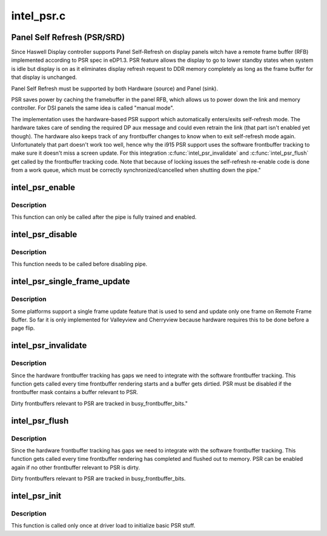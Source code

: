 .. -*- coding: utf-8; mode: rst -*-

===========
intel_psr.c
===========


.. _`panel-self-refresh--psr-srd-`:

Panel Self Refresh (PSR/SRD)
============================

Since Haswell Display controller supports Panel Self-Refresh on display
panels witch have a remote frame buffer (RFB) implemented according to PSR
spec in eDP1.3. PSR feature allows the display to go to lower standby states
when system is idle but display is on as it eliminates display refresh
request to DDR memory completely as long as the frame buffer for that
display is unchanged.

Panel Self Refresh must be supported by both Hardware (source) and
Panel (sink).

PSR saves power by caching the framebuffer in the panel RFB, which allows us
to power down the link and memory controller. For DSI panels the same idea
is called "manual mode".

The implementation uses the hardware-based PSR support which automatically
enters/exits self-refresh mode. The hardware takes care of sending the
required DP aux message and could even retrain the link (that part isn't
enabled yet though). The hardware also keeps track of any frontbuffer
changes to know when to exit self-refresh mode again. Unfortunately that
part doesn't work too well, hence why the i915 PSR support uses the
software frontbuffer tracking to make sure it doesn't miss a screen
update. For this integration :c:func:`intel_psr_invalidate` and :c:func:`intel_psr_flush`
get called by the frontbuffer tracking code. Note that because of locking
issues the self-refresh re-enable code is done from a work queue, which
must be correctly synchronized/cancelled when shutting down the pipe."



.. _`intel_psr_enable`:

intel_psr_enable
================

.. c:function:: void intel_psr_enable (struct intel_dp *intel_dp)

    Enable PSR

    :param struct intel_dp \*intel_dp:
        Intel DP



.. _`intel_psr_enable.description`:

Description
-----------

This function can only be called after the pipe is fully trained and enabled.



.. _`intel_psr_disable`:

intel_psr_disable
=================

.. c:function:: void intel_psr_disable (struct intel_dp *intel_dp)

    Disable PSR

    :param struct intel_dp \*intel_dp:
        Intel DP



.. _`intel_psr_disable.description`:

Description
-----------

This function needs to be called before disabling pipe.



.. _`intel_psr_single_frame_update`:

intel_psr_single_frame_update
=============================

.. c:function:: void intel_psr_single_frame_update (struct drm_device *dev, unsigned frontbuffer_bits)

    Single Frame Update

    :param struct drm_device \*dev:
        DRM device

    :param unsigned frontbuffer_bits:
        frontbuffer plane tracking bits



.. _`intel_psr_single_frame_update.description`:

Description
-----------

Some platforms support a single frame update feature that is used to
send and update only one frame on Remote Frame Buffer.
So far it is only implemented for Valleyview and Cherryview because
hardware requires this to be done before a page flip.



.. _`intel_psr_invalidate`:

intel_psr_invalidate
====================

.. c:function:: void intel_psr_invalidate (struct drm_device *dev, unsigned frontbuffer_bits)

    Invalidade PSR

    :param struct drm_device \*dev:
        DRM device

    :param unsigned frontbuffer_bits:
        frontbuffer plane tracking bits



.. _`intel_psr_invalidate.description`:

Description
-----------

Since the hardware frontbuffer tracking has gaps we need to integrate
with the software frontbuffer tracking. This function gets called every
time frontbuffer rendering starts and a buffer gets dirtied. PSR must be
disabled if the frontbuffer mask contains a buffer relevant to PSR.

Dirty frontbuffers relevant to PSR are tracked in busy_frontbuffer_bits."



.. _`intel_psr_flush`:

intel_psr_flush
===============

.. c:function:: void intel_psr_flush (struct drm_device *dev, unsigned frontbuffer_bits, enum fb_op_origin origin)

    Flush PSR

    :param struct drm_device \*dev:
        DRM device

    :param unsigned frontbuffer_bits:
        frontbuffer plane tracking bits

    :param enum fb_op_origin origin:
        which operation caused the flush



.. _`intel_psr_flush.description`:

Description
-----------

Since the hardware frontbuffer tracking has gaps we need to integrate
with the software frontbuffer tracking. This function gets called every
time frontbuffer rendering has completed and flushed out to memory. PSR
can be enabled again if no other frontbuffer relevant to PSR is dirty.

Dirty frontbuffers relevant to PSR are tracked in busy_frontbuffer_bits.



.. _`intel_psr_init`:

intel_psr_init
==============

.. c:function:: void intel_psr_init (struct drm_device *dev)

    Init basic PSR work and mutex.

    :param struct drm_device \*dev:
        DRM device



.. _`intel_psr_init.description`:

Description
-----------

This function is  called only once at driver load to initialize basic
PSR stuff.


